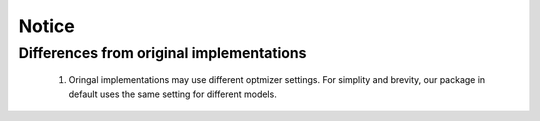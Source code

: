 
============
Notice
============

Differences from original implementations
-------------------------------------------

 1. Oringal implementations may use different optmizer settings. For simplity and brevity, our package in default uses the same setting for different models.

